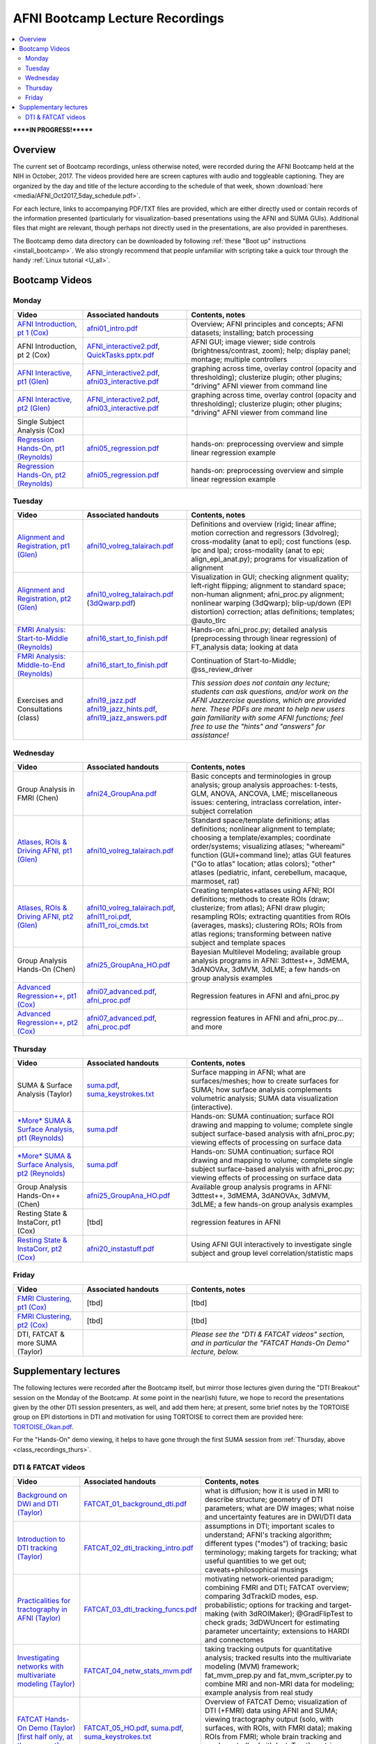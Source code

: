 .. _class_recordings:

************************************
**AFNI Bootcamp Lecture Recordings**
************************************

.. contents:: :local:

******IN PROGRESS!*******

Overview
========

The current set of Bootcamp recordings, unless otherwise noted, were
recorded during the AFNI Bootcamp held at the NIH in October, 2017.
The videos provided here are screen captures with audio and toggleable
captioning. They are organized by the day and title of the lecture
according to the schedule of that week, shown :download:`here
<media/AFNI_Oct2017_5day_schedule.pdf>`.

For each lecture, links to accompanying PDF/TXT files are provided,
which are either directly used or contain records of the information
presented (particularly for visualization-based presentations using
the AFNI and SUMA GUIs).  Additional files that might are relevant,
though perhaps not directly used in the presentations, are also
provided in parentheses.

The Bootcamp demo data directory can be downloaded by following
:ref:`these "Boot up" instructions <install_bootcamp>`.  We also
strongly recommend that people unfamiliar with scripting take a quick
tour through the handy :ref:`Linux tutorial <U_all>`.


.. _class_recordings_bootcamp:

Bootcamp Videos
===============

.. _class_recordings_mon:

Monday
------

.. list-table:: 
   :header-rows: 1
   :widths: 20 30 50
   :stub-columns: 0

   * - Video
     - Associated handouts
     - Contents, notes
   * - `AFNI Introduction, pt 1 (Cox)
       <https://afni.nimh.nih.gov/pub/dist/edu/class_lectures/2017-10-NIH/Day1/day1_00_AFNI_Intro_Cox.mp4>`_
     - `afni01_intro.pdf
       <https://afni.nimh.nih.gov/pub/dist/edu/latest/afni_handouts/afni01_intro.pdf>`_
     - Overview; AFNI principles and concepts; AFNI datasets; installing; batch processing
   * - AFNI Introduction, pt 2 (Cox)
     - `AFNI_interactive2.pdf
       <https://afni.nimh.nih.gov/pub/dist/edu/latest/afni_handouts/AFNI_interactive2.pdf>`_,
       `QuickTasks.pptx.pdf
       <https://afni.nimh.nih.gov/pub/dist/edu/latest/afni_handouts/QuickTasks.pptx.pdf>`_
     - AFNI GUI; image viewer; side controls
       (brightness/contrast, zoom); help; display panel; montage;
       multiple controllers
   * - `AFNI Interactive, pt1 (Glen)
       <https://afni.nimh.nih.gov/pub/dist/edu/class_lectures/2017-10-NIH/Day1/AFNI_Interactive_DG_Pt1.mp4>`_
     - `AFNI_interactive2.pdf
       <https://afni.nimh.nih.gov/pub/dist/edu/latest/afni_handouts/AFNI_interactive2.pdf>`_,
       `afni03_interactive.pdf
       <https://afni.nimh.nih.gov/pub/dist/edu/latest/afni_handouts/afni03_interactive.pdf>`_
     - graphing across time, overlay control (opacity and
       thresholding); clusterize plugin; other plugins; "driving" AFNI
       viewer from command line
   * - `AFNI Interactive, pt2 (Glen)
       <https://afni.nimh.nih.gov/pub/dist/edu/class_lectures/2017-10-NIH/Day1/AFNI_Interactive_DG_Pt2.mp4>`_   
     - `AFNI_interactive2.pdf
       <https://afni.nimh.nih.gov/pub/dist/edu/latest/afni_handouts/AFNI_interactive2.pdf>`_,
       `afni03_interactive.pdf
       <https://afni.nimh.nih.gov/pub/dist/edu/latest/afni_handouts/afni03_interactive.pdf>`_
     - graphing across time, overlay control (opacity and
       thresholding); clusterize plugin; other plugins; "driving" AFNI
       viewer from command line
   * - Single Subject Analysis (Cox)
     - 
     -
   * - `Regression Hands-On, pt1 (Reynolds)
       <https://afni.nimh.nih.gov/pub/dist/edu/class_lectures/2017-10-NIH/Day1/HandsOn_Regression_RR_Pt1.mp4>`_
     - `afni05_regression.pdf
       <https://afni.nimh.nih.gov/pub/dist/edu/latest/afni_handouts/afni05_regression.pdf>`_
     - hands-on: preprocessing overview and simple linear regression example
   * - `Regression Hands-On, pt2 (Reynolds)
       <https://afni.nimh.nih.gov/pub/dist/edu/class_lectures/2017-10-NIH/Day1/HandsOn_Regression_RR_Pt2.mp4>`_ 
     - `afni05_regression.pdf
       <https://afni.nimh.nih.gov/pub/dist/edu/latest/afni_handouts/afni05_regression.pdf>`_
     - hands-on: preprocessing overview and simple linear regression example


.. _class_recordings_tues:

Tuesday
-------

.. list-table:: 
   :header-rows: 1
   :widths: 20 30 50
   :stub-columns: 0

   * - Video
     - Associated handouts
     - Contents, notes
   * - `Alignment and Registration, pt1 (Glen)
       <https://afni.nimh.nih.gov/pub/dist/edu/class_lectures/2017-10-NIH/Day2/Alignment_Registration_DG_Pt1.mp4>`_
     - `afni10_volreg_talairach.pdf
       <https://afni.nimh.nih.gov/pub/dist/edu/latest/afni_handouts/afni10_volreg_talairach.pdf>`_
     - Definitions and overview (rigid; linear affine; motion
       correction and regressors (3dvolreg); cross-modality (anat to
       epi); cost functions (esp. lpc and lpa); cross-modality (anat
       to epi; align_epi_anat.py); programs for visualization of
       alignment
   * - `Alignment and Registration, pt2 (Glen)
       <https://afni.nimh.nih.gov/pub/dist/edu/class_lectures/2017-10-NIH/Day2/Alignment_Registration_DG_Pt1.mp4>`_ 
     - `afni10_volreg_talairach.pdf
       <https://afni.nimh.nih.gov/pub/dist/edu/latest/afni_handouts/afni10_volreg_talairach.pdf>`_
       (`3dQwarp.pdf
       <https://afni.nimh.nih.gov/pub/dist/edu/latest/afni_handouts/3dQwarp.pdf>`_)
     - Visualization in GUI; checking alignment quality; left-right
       flipping; alignment to standard space; non-human alignment;
       afni_proc.py alignment; nonlinear warping (3dQwarp);
       blip-up/down (EPI distortion) correction; atlas definitions;
       templates; @auto_tlrc
   * - `FMRI Analysis: Start-to-Middle (Reynolds)
       <https://afni.nimh.nih.gov/pub/dist/edu/class_lectures/2017-10-NIH/Day2/FMRI_Analysis_STM_RR_Day2_Pt1.mp4>`_ 

     - `afni16_start_to_finish.pdf
       <https://afni.nimh.nih.gov/pub/dist/edu/latest/afni_handouts/afni16_start_to_finish.pdf>`_
     - Hands-on: afni_proc.py; detailed analysis (preprocessing through linear
       regression) of FT_analysis data; looking at data
   * - `FMRI Analysis: Middle-to-End (Reynolds)
       <https://afni.nimh.nih.gov/pub/dist/edu/class_lectures/2017-10-NIH/Day2/FMRI_Analysis_STM_RR_Day2_Pt2.mp4>`_ 
     - `afni16_start_to_finish.pdf
       <https://afni.nimh.nih.gov/pub/dist/edu/latest/afni_handouts/afni16_start_to_finish.pdf>`_
     - Continuation of Start-to-Middle; @ss_review_driver
   * - Exercises and Consultations (class) 
     - `afni19_jazz.pdf
       <https://afni.nimh.nih.gov/pub/dist/edu/latest/afni_handouts/afni19_jazz.pdf>`_
       `afni19_jazz_hints.pdf
       <https://afni.nimh.nih.gov/pub/dist/edu/latest/afni_handouts/afni19_jazz_hints.pdf>`_,
       `afni19_jazz_answers.pdf
       <https://afni.nimh.nih.gov/pub/dist/edu/latest/afni_handouts/afni19_jazz_answers.pdf>`_
     - *This session does not contain any lecture; students can ask
       questions, and/or work on the AFNI Jazzercise questions, which
       are provided here.  These PDFs are meant to help new users gain
       familiarity with some AFNI functions; feel free to use the
       "hints" and "answers" for assistance!*


.. _class_recordings_wedn:

Wednesday
------

.. list-table:: 
   :header-rows: 1
   :widths: 20 30 50
   :stub-columns: 0

   * - Video
     - Associated handouts
     - Contents, notes
   * - Group Analysis in FMRI (Chen)
     - `afni24_GroupAna.pdf
       <https://afni.nimh.nih.gov/pub/dist/edu/latest/afni_handouts/afni24_GroupAna.pdf>`_
     - Basic concepts and terminologies in group analysis;
       group analysis approaches: t-tests, GLM, ANOVA, ANCOVA, LME;
       miscellaneous issues: centering, intraclass correlation,
       inter-subject correlation
   * - `Atlases, ROIs & Driving AFNI, pt1 (Glen)
       <https://afni.nimh.nih.gov/pub/dist/edu/class_lectures/2017-10-NIH/Day3/Atlases_ROI_DG_Pt1.mp4>`_
     - `afni10_volreg_talairach.pdf
       <https://afni.nimh.nih.gov/pub/dist/edu/latest/afni_handouts/afni10_volreg_talairach.pdf>`_
     - Standard space/template definitions; atlas definitions;
       nonlinear alignment to template; choosing a template/examples;
       coordinate order/systems; visualizing atlases; "whereami"
       function (GUI+command line); atlas GUI features ("Go to atlas"
       location; atlas colors); "other" atlases (pediatric, infant,
       cerebellum, macaque, marmoset, rat)
   * - `Atlases, ROIs & Driving AFNI, pt2 (Glen)
       <https://afni.nimh.nih.gov/pub/dist/edu/class_lectures/2017-10-NIH/Day3/Atlases_ROI_DG_Pt2.mp4>`_
     - `afni10_volreg_talairach.pdf
       <https://afni.nimh.nih.gov/pub/dist/edu/latest/afni_handouts/afni10_volreg_talairach.pdf>`_,
       `afni11_roi.pdf
       <https://afni.nimh.nih.gov/pub/dist/edu/latest/afni_handouts/afni11_roi.pdf>`_,
       `afni11_roi_cmds.txt
       <https://afni.nimh.nih.gov/pub/dist/edu/latest/afni_handouts/afni11_roi_cmds.txt>`_
     - Creating templates+atlases using AFNI; ROI definitions; methods
       to create ROIs (draw; clusterize; from atlas); AFNI draw
       plugin; resampling ROIs; extracting quantities from ROIs
       (averages, masks); clustering ROIs; ROIs from atlas regions;
       transforming between native subject and template spaces
   * - Group Analysis Hands-On (Chen)
     - `afni25_GroupAna_HO.pdf
       <https://afni.nimh.nih.gov/pub/dist/edu/latest/afni_handouts/afni25_GroupAna_HO.pdf>`_
     - Bayesian Multilevel Modeling; 
       available group analysis programs in AFNI: 3dttest++, 3dMEMA,
       3dANOVAx, 3dMVM, 3dLME;
       a few hands-on group analysis examples
   * - `Advanced Regression++, pt1 (Cox)
       <https://afni.nimh.nih.gov/pub/dist/edu/class_lectures/2017-10-NIH/Day2/Advanced_Regression_RW_Pt1.mp4>`_
     - `afni07_advanced.pdf
       <https://afni.nimh.nih.gov/pub/dist/edu/latest/afni_handouts/afni07_advanced.pdf>`_, `afni_proc.pdf
       <https://afni.nimh.nih.gov/pub/dist/edu/latest/afni_handouts/afni_proc.pdf>`_
     - Regression features in AFNI and afni_proc.py
   * - `Advanced Regression++, pt2 (Cox)
       <https://afni.nimh.nih.gov/pub/dist/edu/class_lectures/2017-10-NIH/Day2/Advanced_Regression_RW_Pt2.mp4>`_
     - `afni07_advanced.pdf
       <https://afni.nimh.nih.gov/pub/dist/edu/latest/afni_handouts/afni07_advanced.pdf>`_, `afni_proc.pdf
       <https://afni.nimh.nih.gov/pub/dist/edu/latest/afni_handouts/afni_proc.pdf>`_
     - regression features in AFNI and afni_proc.py... and more





.. _class_recordings_thurs:

Thursday
--------

.. list-table:: 
   :header-rows: 1
   :widths: 20 30 50
   :stub-columns: 0

   * - Video
     - Associated handouts
     - Contents, notes
   * - SUMA & Surface Analysis (Taylor)
     - `suma.pdf
       <https://afni.nimh.nih.gov/pub/dist/edu/latest/afni_handouts/suma.pdf>`_,
       `suma_keystrokes.txt
       <https://afni.nimh.nih.gov/pub/dist/edu/latest/afni_handouts/suma_keystrokes.txt>`_
     - Surface mapping in AFNI; what are surfaces/meshes; how to
       create surfaces for SUMA; how surface analysis complements
       volumetric analysis; SUMA data visualization (interactive).
   * - `*More* SUMA & Surface Analysis, pt1 (Reynolds)
       <https://afni.nimh.nih.gov/pub/dist/edu/class_lectures/2017-10-NIH/Day4/More_SUMA_RR_Day4_Pt2.mp4>`_
     - `suma.pdf
       <https://afni.nimh.nih.gov/pub/dist/edu/latest/afni_handouts/suma.pdf>`_
     - Hands-on: SUMA continuation; surface ROI drawing and mapping to volume;
       complete single subject surface-based analysis with afni_proc.py;
       viewing effects of processing on surface data
   * - `*More* SUMA & Surface Analysis, pt2 (Reynolds)
       <https://afni.nimh.nih.gov/pub/dist/edu/class_lectures/2017-10-NIH/Day4/More_SUMA_RR_Day4_Pt2.mp4>`_
     - `suma.pdf
       <https://afni.nimh.nih.gov/pub/dist/edu/latest/afni_handouts/suma.pdf>`_
     - Hands-on: SUMA continuation; surface ROI drawing and mapping to volume;
       complete single subject surface-based analysis with afni_proc.py;
       viewing effects of processing on surface data
   * - Group Analysis Hands-On++ (Chen)
     - `afni25_GroupAna_HO.pdf
       <https://afni.nimh.nih.gov/pub/dist/edu/latest/afni_handouts/afni25_GroupAna_HO.pdf>`_
     - Available group analysis programs in AFNI: 3dttest++, 3dMEMA,
       3dANOVAx, 3dMVM, 3dLME;
       a few hands-on group analysis examples
   * - Resting State & InstaCorr, pt1 (Cox)
     - [tbd]
     - regression features in AFNI
   * - `Resting State & InstaCorr, pt2 (Cox)
       <https://afni.nimh.nih.gov/pub/dist/edu/class_lectures/2017-10-NIH/Day4/Resting-State_InstaCorr_RW_Pt2.mp4>`_
     - `afni20_instastuff.pdf
       <https://afni.nimh.nih.gov/pub/dist/edu/latest/afni_handouts/afni20_instastuff.pdf>`_
     - Using AFNI GUI interactively to investigate single subject and
       group level correlation/statistic maps

.. _class_recordings_fri:

Friday
------

.. list-table:: 
   :header-rows: 1
   :widths: 20 30 50
   :stub-columns: 0

   * - Video
     - Associated handouts
     - Contents, notes
   * - `FMRI Clustering, pt1 (Cox)
       <https://afni.nimh.nih.gov/pub/dist/edu/class_lectures/2017-10-NIH/Day5/FMRI_Clustering_RW_Pt1.mp4>`_
     - [tbd]
     - [tbd]
   * - `FMRI Clustering, pt2 (Cox)
       <https://afni.nimh.nih.gov/pub/dist/edu/class_lectures/2017-10-NIH/Day5/FMRI_Clustering_RW_Pt2.mp4>`_
     - [tbd]
     - [tbd]
   * - DTI, FATCAT & more SUMA (Taylor)
     - 
     - *Please see the "DTI & FATCAT videos" section, and in particular the
       "FATCAT Hands-On Demo" lecture, below.*


.. _class_recordings_suppl:

Supplementary lectures
======================

The following lectures were recorded after the Bootcamp itself, but
mirror those lectures given during the "DTI Breakout" session on the
Monday of the Bootcamp.  At some point in the near(ish) future, we
hope to record the presentations given by the other DTI session
presenters, as well, and add them here; at present, some brief notes
by the TORTOISE group on EPI distortions in DTI and motivation for
using TORTOISE to correct them are provided here: `TORTOISE_Okan.pdf
<https://afni.nimh.nih.gov/pub/dist/edu/latest/afni_handouts/TORTOISE_Okan.pdf>`_.

For the "Hands-On" demo viewing, it helps to have gone through the
first SUMA session from :ref:`Thursday, above
<class_recordings_thurs>`.


.. _class_recordings_fatcat:

DTI & FATCAT videos
-------------------

.. list-table:: 
   :header-rows: 1
   :widths: 20 30 50
   :stub-columns: 0

   * - Video
     - Associated handouts
     - Contents, notes
   * - `Background on DWI and DTI (Taylor)
       <https://afni.nimh.nih.gov/pub/dist/edu/class_lectures/2017-10-NIH/FATCAT/FATCAT_01.mp4>`_
     - `FATCAT_01_background_dti.pdf
       <https://afni.nimh.nih.gov/pub/dist/edu/latest/afni_handouts/FATCAT_01_background_dti.pdf>`_
     - what is diffusion; how it is used in MRI to describe structure;
       geometry of DTI parameters; what are DW images; what noise and
       uncertainty features are in DWI/DTI data
   * - `Introduction to DTI tracking (Taylor)
       <https://afni.nimh.nih.gov/pub/dist/edu/class_lectures/2017-10-NIH/FATCAT/FATCAT_02.mp4>`_
     - `FATCAT_02_dti_tracking_intro.pdf
       <https://afni.nimh.nih.gov/pub/dist/edu/latest/afni_handouts/FATCAT_02_dti_tracking_intro.pdf>`_
     - assumptions in DTI; important scales to understand; AFNI's
       tracking algorithm; different types ("modes") of tracking;
       basic terminology; making targets for tracking; what useful
       quantities to we get out; caveats+philosophical musings
   * - `Practicalities for tractography in AFNI (Taylor)
       <https://afni.nimh.nih.gov/pub/dist/edu/class_lectures/2017-10-NIH/FATCAT/FATCAT_03.mp4>`_
     - `FATCAT_03_dti_tracking_funcs.pdf
       <https://afni.nimh.nih.gov/pub/dist/edu/latest/afni_handouts/FATCAT_03_dti_tracking_funcs.pdf>`_
     - motivating network-oriented paradigm; combining FMRI and DTI;
       FATCAT overview; comparing 3dTrackID modes, esp. probabilistic;
       options for tracking and target-making (with 3dROIMaker);
       @GradFlipTest to check grads; 3dDWUncert for estimating
       parameter uncertainty; extensions to HARDI and connectomes
   * - `Investigating networks with multivariate modeling (Taylor)
       <https://afni.nimh.nih.gov/pub/dist/edu/class_lectures/2017-10-NIH/FATCAT/FATCAT_04.mp4>`_
     - `FATCAT_04_netw_stats_mvm.pdf
       <https://afni.nimh.nih.gov/pub/dist/edu/latest/afni_handouts/FATCAT_04_netw_stats_mvm.pdf>`_
     - taking tracking outputs for quantitative analysis; tracked
       results into the multivariate modeling (MVM) framework;
       fat_mvm_prep.py and fat_mvm_scripter.py to combine MRI and
       non-MRI data for modeling; example analysis from real study
   * - `FATCAT Hands-On Demo (Taylor) [first half only, at the moment]
       <https://afni.nimh.nih.gov/pub/dist/edu/class_lectures/2017-10-NIH/FATCAT/FATCAT_05_HandsOnDemo.mp4>`_
     - `FATCAT_05_HO.pdf
       <https://afni.nimh.nih.gov/pub/dist/edu/latest/afni_handouts/FATCAT_HO.pdf>`_,
       `suma.pdf
       <https://afni.nimh.nih.gov/pub/dist/edu/latest/afni_handouts/suma.pdf>`_,
       `suma_keystrokes.txt
       <https://afni.nimh.nih.gov/pub/dist/edu/latest/afni_handouts/suma_keystrokes.txt>`_
     - Overview of FATCAT Demo; visualization of DTI (+FMRI) data
       using AFNI and SUMA; viewing tractography output (solo, with
       surfaces, with ROIs, with FMRI data); making ROIs from FMRI;
       whole brain tracking and mask controller (with InstaTract);
       matrices and graphs in SUMA; FMRI+tractography visualizations









